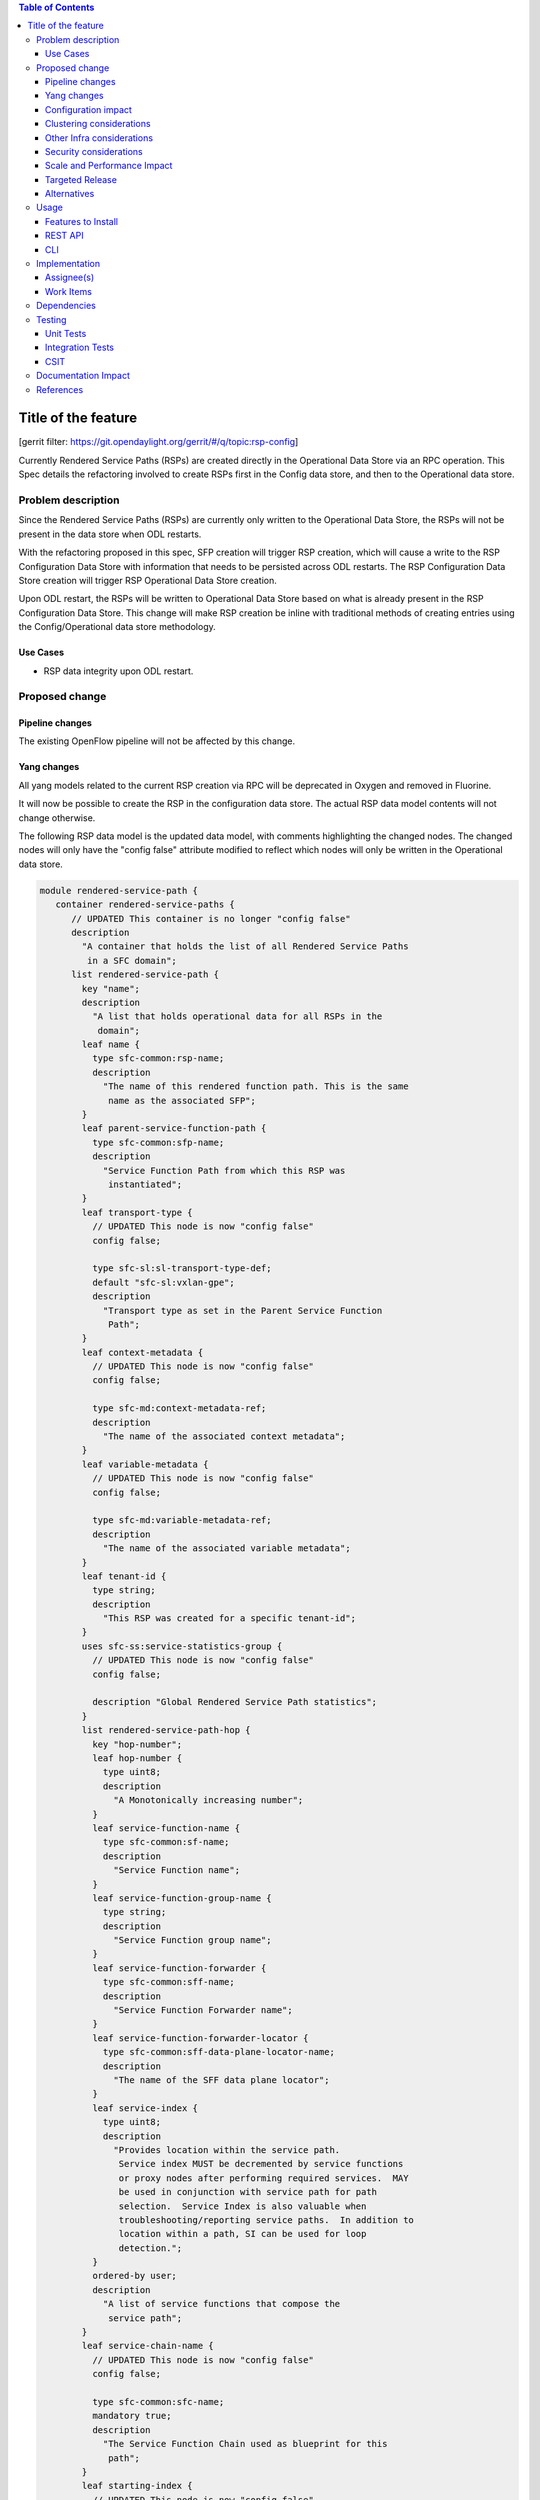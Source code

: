 
.. contents:: Table of Contents
   :depth: 3

=====================
Title of the feature
=====================

[gerrit filter: https://git.opendaylight.org/gerrit/#/q/topic:rsp-config]

Currently Rendered Service Paths (RSPs) are created directly in the
Operational Data Store via an RPC operation. This Spec details the
refactoring involved to create RSPs first in the Config data store,
and then to the Operational data store.

Problem description
===================
Since the Rendered Service Paths (RSPs) are currently only written to
the Operational Data Store, the RSPs will not be present in the data
store when ODL restarts.

With the refactoring proposed in this spec, SFP creation will trigger
RSP creation, which will cause a write to the RSP Configuration Data
Store with information that needs to be persisted across ODL restarts.
The RSP Configuration Data Store creation will trigger RSP Operational
Data Store creation.

Upon ODL restart, the RSPs will be written to Operational Data Store
based on what is already present in the RSP Configuration Data Store.
This change will make RSP creation be inline with traditional methods
of creating entries using the Config/Operational data store methodology.

Use Cases
---------

* RSP data integrity upon ODL restart.

Proposed change
===============

Pipeline changes
----------------
The existing OpenFlow pipeline will not be affected by this change.

Yang changes
------------
All yang models related to the current RSP creation via RPC will be
deprecated in Oxygen and removed in Fluorine.

It will now be possible to create the RSP in the configuration data
store. The actual RSP data model contents will not change otherwise.

The following RSP data model is the updated data model, with
comments highlighting the changed nodes. The changed nodes will
only have the "config false" attribute modified to reflect which
nodes will only be written in the Operational data store.

.. code-block:: rendered-service-path.yang

    module rendered-service-path {
       container rendered-service-paths {
          // UPDATED This container is no longer "config false"
          description
            "A container that holds the list of all Rendered Service Paths
             in a SFC domain";
          list rendered-service-path {
            key "name";
            description
              "A list that holds operational data for all RSPs in the
               domain";
            leaf name {
              type sfc-common:rsp-name;
              description
                "The name of this rendered function path. This is the same
                 name as the associated SFP";
            }
            leaf parent-service-function-path {
              type sfc-common:sfp-name;
              description
                "Service Function Path from which this RSP was
                 instantiated";
            }
            leaf transport-type {
              // UPDATED This node is now "config false"
              config false;

              type sfc-sl:sl-transport-type-def;
              default "sfc-sl:vxlan-gpe";
              description
                "Transport type as set in the Parent Service Function
                 Path";
            }
            leaf context-metadata {
              // UPDATED This node is now "config false"
              config false;

              type sfc-md:context-metadata-ref;
              description
                "The name of the associated context metadata";
            }
            leaf variable-metadata {
              // UPDATED This node is now "config false"
              config false;

              type sfc-md:variable-metadata-ref;
              description
                "The name of the associated variable metadata";
            }
            leaf tenant-id {
              type string;
              description
                "This RSP was created for a specific tenant-id";
            }
            uses sfc-ss:service-statistics-group {
              // UPDATED This node is now "config false"
              config false;

              description "Global Rendered Service Path statistics";
            }
            list rendered-service-path-hop {
              key "hop-number";
              leaf hop-number {
                type uint8;
                description
                  "A Monotonically increasing number";
              }
              leaf service-function-name {
                type sfc-common:sf-name;
                description
                  "Service Function name";
              }
              leaf service-function-group-name {
                type string;
                description
                  "Service Function group name";
              }
              leaf service-function-forwarder {
                type sfc-common:sff-name;
                description
                  "Service Function Forwarder name";
              }
              leaf service-function-forwarder-locator {
                type sfc-common:sff-data-plane-locator-name;
                description
                  "The name of the SFF data plane locator";
              }
              leaf service-index {
                type uint8;
                description
                  "Provides location within the service path.
                   Service index MUST be decremented by service functions
                   or proxy nodes after performing required services.  MAY
                   be used in conjunction with service path for path
                   selection.  Service Index is also valuable when
                   troubleshooting/reporting service paths.  In addition to
                   location within a path, SI can be used for loop
                   detection.";
              }
              ordered-by user;
              description
                "A list of service functions that compose the
                 service path";
            }
            leaf service-chain-name {
              // UPDATED This node is now "config false"
              config false;

              type sfc-common:sfc-name;
              mandatory true;
              description
                "The Service Function Chain used as blueprint for this
                 path";
            }
            leaf starting-index {
              // UPDATED This node is now "config false"
              config false;

              type uint8;
              description
                "Starting service index";
            }
            leaf path-id {
              type uint32 {
                range "0..16777216";
              }
              mandatory true;
              description
                "Identifies a service path.
                 Participating nodes MUST use this identifier for path
                 selection.  An administrator can use the service path
                 value for reporting and troubleshooting packets along
                 a specific path.";
            }
            leaf symmetric-path-id {
              type uint32 {
                range "0..16777216";
              }
              description
                "Identifies the associated symmetric path, if any.";
            }
            leaf sfc-encapsulation {
              // UPDATED This node is now "config false"
              config false;

              type sfc-sl:sfc-encapsulation-type;
              description
                "The type of encapsulation used in this path for passing
                SFC information along the chain";
            }
          }
       }
    }


Configuration impact
--------------------
All yang models related to the current RSP creation via RPC will
be deprecated in Oxygen and removed in Fluorine. It will now be
possible to create the RSP in the configuration data store. The
"config false" flag will be removed from the RSP data model, thus
allowing it to be created in the Config data store.

Although the RSP creation via RPC will be deprecated in the Oxygen
release, it will still be supported until Fluorine. Once this change
is implemented, the preferred way of creating RSPs will be via a write
to the Config Data Store.

Clustering considerations
-------------------------
Currently RSPs support clustering, which will not be affected by this change.

Other Infra considerations
--------------------------
None

Security considerations
-----------------------
None

Scale and Performance Impact
----------------------------
With this change, there will be an additional write to the data store
for each RSP creation. Considering there shouldnt be many RSPs created
(typically less than 100) the impacts should be negligible.

Targeted Release
----------------
This feature is targeted for the Oxygen release.

Alternatives
------------
None

Usage
=====

Features to Install
-------------------
All changes will be in the following existing Karaf features:

* odl-sfc-model
* odl-sfc-provider

REST API
--------
The following JSON shows how an SFP is created, which will trigger the creation
of the RSPs in both the Configuration and Operational data store.

.. code-block:: service-function-path REST

    URL: http://localhost:8181/config/service-function-path:rendered-service-paths/

    {
      "service-function-paths": {
        "service-function-path": [
          {
            "name": "sfp1",
            "service-chain-name": "sfc1",
            "transport-type": "service-locator:vxlan-gpe",
            "symmetric": true
          }
        ]
      }
    }


CLI
---
A new Karaf Shell command will be added to list the RSPs.

Implementation
==============

Assignee(s)
-----------
Primary assignee:

*  Brady Johnson, #ebrjohn, bradyallenjohnson@gmail.com

Other contributors:

*  David Suárez, #edavsua, david.suarez.fuentes@gmail.com

Work Items
----------

* Deprecate existing RSP RPC creation yang models.
* Deprecate existing RSP RPC Java classes and/or methods.
* Modify existing RSP data model "config false" values:

  * The entire RSP data model should no longer be "config false".
  * Mark those RSP data model leaf nodes as "config false" that
    will only be in operational.

* Create SFP configuration data store listener.
* Create RSP configuration data store listener.
* Copy and retrofit existing code that writes RSPs to operational via
  RPCs to do so via the RSP configuration listener instead of via RPC.
* Create Karaf Shell CLI command to list RSPs in the config and
  operational data stores.

Dependencies
============
The following projects currently depend on SFC, and will be affected
by this change:

* GBP
* Netvirt

Testing
=======

Unit Tests
----------

* The RSP creation in the existing UT will need to be updated
  as a result of this change.
* UT will need to be added to test RSP creation.

Integration Tests
-----------------
None

CSIT
----
The RSP creation in the existing CSIT tests will need to be updated
as a result of this change.

Documentation Impact
====================
Both the User Guide and Developer Guide will need to be updated by
the current ODL SFC Documentation contact: David Suárez.

References
==========

[1] `OpenDaylight Documentation Guide <http://docs.opendaylight.org/en/latest/documentation.html>`__
